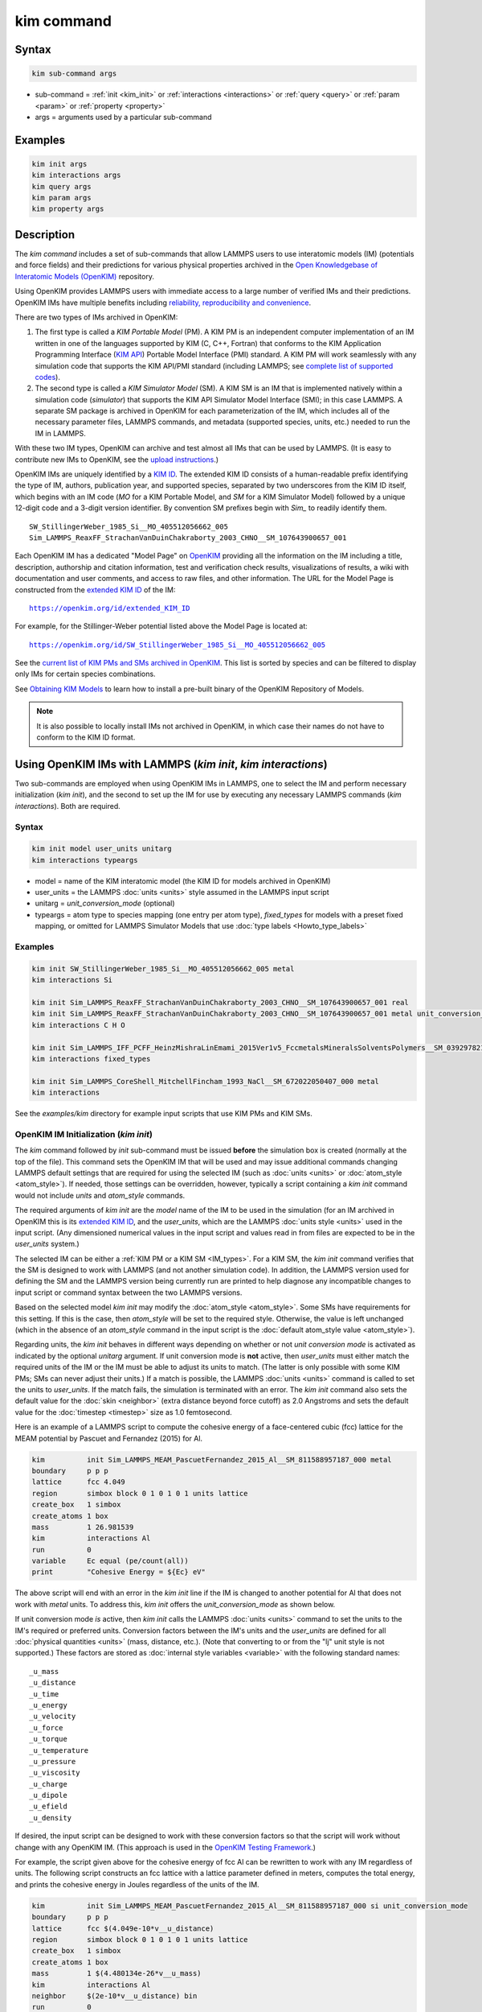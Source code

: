 .. index:: kim_commands

kim command
===========

Syntax
""""""

.. code-block:: LAMMPS

   kim sub-command args

* sub-command = :ref:`init <kim_init>` or :ref:`interactions <interactions>` or
  :ref:`query <query>` or :ref:`param <param>` or :ref:`property <property>`

* args = arguments used by a particular sub-command

Examples
""""""""

.. code-block:: LAMMPS

   kim init args
   kim interactions args
   kim query args
   kim param args
   kim property args

Description
"""""""""""

The *kim command* includes a set of sub-commands that allow LAMMPS
users to use interatomic models (IM) (potentials and force fields) and
their predictions for various physical properties archived in the
`Open Knowledgebase of Interatomic Models (OpenKIM)
<https://openkim.org>`_ repository.

Using OpenKIM provides LAMMPS users with immediate access to a large
number of verified IMs and their predictions. OpenKIM IMs have
multiple benefits including `reliability, reproducibility and
convenience <https://openkim.org/doc/overview/kim-features/>`_.

.. _IM_types:

There are two types of IMs archived in OpenKIM:

1. The first type is called a *KIM Portable Model* (PM).  A KIM PM is an
   independent computer implementation of an IM written in one of the languages
   supported by KIM (C, C++, Fortran) that conforms to the KIM Application
   Programming Interface (`KIM API <https://openkim.org/kim-api/>`_) Portable
   Model Interface (PMI) standard.  A KIM PM will work seamlessly with any
   simulation code that supports the KIM API/PMI standard (including LAMMPS; see
   `complete list of supported codes <https://openkim.org/projects-using-kim/>`_).
2. The second type is called a *KIM Simulator Model* (SM).  A KIM SM is an IM
   that is implemented natively within a simulation code (\ *simulator*\ ) that
   supports the KIM API Simulator Model Interface (SMI); in this case LAMMPS.  A
   separate SM package is archived in OpenKIM for each parameterization of the
   IM, which includes all of the necessary parameter files, LAMMPS commands, and
   metadata (supported species, units, etc.) needed to run the IM in LAMMPS.

With these two IM types, OpenKIM can archive and test almost all IMs that can be
used by LAMMPS. (It is easy to contribute new IMs to OpenKIM, see the
`upload instructions <https://openkim.org/doc/repository/adding-content/>`_.)

OpenKIM IMs are uniquely identified by a
`KIM ID <https://openkim.org/doc/schema/kim-ids/>`_.
The extended KIM ID consists of
a human-readable prefix identifying the type of IM, authors, publication year,
and supported species, separated by two underscores from the KIM ID itself,
which begins with an IM code
(\ *MO* for a KIM Portable Model, and *SM* for a KIM Simulator Model)
followed by a unique 12-digit code and a 3-digit version identifier.
By convention SM prefixes begin with *Sim_* to readily identify them.

.. parsed-literal::

   SW_StillingerWeber_1985_Si__MO_405512056662_005
   Sim_LAMMPS_ReaxFF_StrachanVanDuinChakraborty_2003_CHNO__SM_107643900657_001

Each OpenKIM IM has a dedicated "Model Page" on `OpenKIM <https://openkim.org>`_
providing all the information on the IM including a title, description,
authorship and citation information, test and verification check results,
visualizations of results, a wiki with documentation and user comments, and
access to raw files, and other information.
The URL for the Model Page is constructed from the
`extended KIM ID <https://openkim.org/doc/schema/kim-ids/>`_ of the IM:

.. parsed-literal::

   https://openkim.org/id/extended_KIM_ID

For example, for the Stillinger-Weber potential listed above the Model Page is
located at:

.. parsed-literal::

   `https://openkim.org/id/SW_StillingerWeber_1985_Si__MO_405512056662_005 <https://openkim.org/id/SW_StillingerWeber_1985_Si__MO_405512056662_005>`_

See the
`current list of KIM PMs and SMs archived in OpenKIM <https://openkim.org/browse/models/by-species>`_.
This list is sorted by species and can be filtered to display only IMs for
certain species combinations.

See `Obtaining KIM Models <https://openkim.org/doc/usage/obtaining-models>`_ to
learn how to install a pre-built binary of the OpenKIM Repository of Models.

.. note::
   It is also possible to locally install IMs not archived in OpenKIM,
   in which case their names do not have to conform to the KIM ID format.

Using OpenKIM IMs with LAMMPS (*kim init*, *kim interactions*)
""""""""""""""""""""""""""""""""""""""""""""""""""""""""""""""""""

Two sub-commands are employed when using OpenKIM IMs in LAMMPS, one to select
the IM and perform necessary initialization (\ *kim init*\ ), and the second to
set up the IM for use by executing any necessary LAMMPS commands
(\ *kim interactions*\ ).  Both are required.

Syntax
------

.. code-block:: LAMMPS

   kim init model user_units unitarg
   kim interactions typeargs

.. _typeargs_options:

* model = name of the KIM interatomic model (the KIM ID for models archived in
  OpenKIM)
* user_units = the LAMMPS :doc:`units <units>` style assumed in the LAMMPS
  input script
* unitarg = *unit_conversion_mode* (optional)
* typeargs = atom type to species mapping (one entry per atom type),
  *fixed_types* for models with a preset fixed mapping, or omitted for LAMMPS 
  Simulator Models that use :doc:`type labels <Howto_type_labels>`

Examples
--------

.. code-block:: LAMMPS

   kim init SW_StillingerWeber_1985_Si__MO_405512056662_005 metal
   kim interactions Si

   kim init Sim_LAMMPS_ReaxFF_StrachanVanDuinChakraborty_2003_CHNO__SM_107643900657_001 real
   kim init Sim_LAMMPS_ReaxFF_StrachanVanDuinChakraborty_2003_CHNO__SM_107643900657_001 metal unit_conversion_mode
   kim interactions C H O

   kim init Sim_LAMMPS_IFF_PCFF_HeinzMishraLinEmami_2015Ver1v5_FccmetalsMineralsSolventsPolymers__SM_039297821658_000 real
   kim interactions fixed_types

   kim init Sim_LAMMPS_CoreShell_MitchellFincham_1993_NaCl__SM_672022050407_000 metal
   kim interactions

See the *examples/kim* directory for example input scripts that use KIM PMs
and KIM SMs.

.. _kim_init:

OpenKIM IM Initialization (*kim init*)
--------------------------------------

The *kim* command followed by *init* sub-command must be issued **before**
the simulation box is created (normally at the top of the file).  This command
sets the OpenKIM IM that will be used and may issue additional commands changing
LAMMPS default settings that are required for using the selected IM (such as
:doc:`units <units>` or :doc:`atom_style <atom_style>`).  If needed, those
settings can be overridden, however, typically a script containing a *kim init*
command would not include *units* and *atom_style* commands.

The required arguments of *kim init* are the *model* name of the IM to be used
in the simulation (for an IM archived in OpenKIM this is its
`extended KIM ID <https://openkim.org/doc/schema/kim-ids/>`_, and the
*user_units*, which are the LAMMPS :doc:`units style <units>` used in the input
script. (Any dimensioned numerical values in the input script and values read in
from files are expected to be in the *user_units* system.)

The selected IM can be either a :ref:`KIM PM or a KIM SM <IM_types>`.  For a KIM
SM, the *kim init* command verifies that the SM is designed to work with LAMMPS
(and not another simulation code).  In addition, the LAMMPS version used for
defining the SM and the LAMMPS version being currently run are printed to help
diagnose any incompatible changes to input script or command syntax between the
two LAMMPS versions.

Based on the selected model *kim init* may modify the
:doc:`atom_style <atom_style>`.  Some SMs have requirements for this setting.
If this is the case, then *atom_style* will be set to the required style.
Otherwise, the value is left unchanged (which in the absence of an *atom_style*
command in the input script is the
:doc:`default atom_style value <atom_style>`).

Regarding units, the *kim init* behaves in different ways depending on whether
or not *unit conversion mode* is activated as indicated by the optional
*unitarg* argument.
If unit conversion mode is **not** active, then *user_units* must either match
the required units of the IM or the IM must be able to adjust its units to
match. (The latter is only possible with some KIM PMs; SMs can never adjust
their units.) If a match is possible, the LAMMPS :doc:`units <units>` command is
called to set the units to *user_units*\ .  If the match fails, the simulation
is terminated with an error.  The *kim init* command also sets the
default value for the :doc:`skin <neighbor>` (extra distance beyond force
cutoff) as 2.0 Angstroms and sets the default value for the
:doc:`timestep <timestep>` size as 1.0 femtosecond.

Here is an example of a LAMMPS script to compute the cohesive energy of a
face-centered cubic (fcc) lattice for the MEAM potential by Pascuet and
Fernandez (2015) for Al.


.. code-block:: LAMMPS

   kim          init Sim_LAMMPS_MEAM_PascuetFernandez_2015_Al__SM_811588957187_000 metal
   boundary     p p p
   lattice      fcc 4.049
   region       simbox block 0 1 0 1 0 1 units lattice
   create_box   1 simbox
   create_atoms 1 box
   mass         1 26.981539
   kim          interactions Al
   run          0
   variable     Ec equal (pe/count(all))
   print        "Cohesive Energy = ${Ec} eV"

The above script will end with an error in the *kim init* line if the IM is
changed to another potential for Al that does not work with *metal* units.  To
address this, *kim init* offers the *unit_conversion_mode* as shown below.

If unit conversion mode *is* active, then *kim init* calls the LAMMPS
:doc:`units <units>` command to set the units to the IM's required or preferred
units.  Conversion factors between the IM's units and the *user_units* are
defined for all :doc:`physical quantities <units>` (mass, distance, etc.).
(Note that converting to or from the "lj" unit style is not supported.)
These factors are stored as :doc:`internal style variables <variable>` with the
following standard names:

.. parsed-literal::

   _u_mass
   _u_distance
   _u_time
   _u_energy
   _u_velocity
   _u_force
   _u_torque
   _u_temperature
   _u_pressure
   _u_viscosity
   _u_charge
   _u_dipole
   _u_efield
   _u_density

If desired, the input script can be designed to work with these conversion
factors so that the script will work without change with any OpenKIM IM.
(This approach is used in the
`OpenKIM Testing Framework <https://openkim.org/doc/evaluation/kim-tests/>`_.)

For example, the script given above for the cohesive energy of fcc Al can be
rewritten to work with any IM regardless of units.  The following script
constructs an fcc lattice with a lattice parameter defined in meters, computes
the total energy, and prints the cohesive energy in Joules regardless of the
units of the IM.

.. code-block:: LAMMPS

   kim          init Sim_LAMMPS_MEAM_PascuetFernandez_2015_Al__SM_811588957187_000 si unit_conversion_mode
   boundary     p p p
   lattice      fcc $(4.049e-10*v__u_distance)
   region       simbox block 0 1 0 1 0 1 units lattice
   create_box   1 simbox
   create_atoms 1 box
   mass         1 $(4.480134e-26*v__u_mass)
   kim          interactions Al
   neighbor     $(2e-10*v__u_distance) bin
   run          0
   variable     Ec_in_J equal (pe/count(all))/v__u_energy
   print        "Cohesive Energy = ${Ec_in_J} J"

Note the multiplication by `v__u_distance` and `v__u_mass` to convert from SI
units (specified in the *kim init* command) to whatever units the IM uses (metal
in this case), and the division by `v__u_energy` to convert from the IM's energy
units to SI units (Joule).  This script will work correctly for any IM for Al
(KIM PM or SM) selected by the *kim init* command.

Care must be taken to apply unit conversion to dimensional variables read in
from a file.  For example, if a configuration of atoms is read in from a dump
file using the :doc:`read_dump <read_dump>` command, the following can be done
to convert the box and all atomic positions to the correct units:

.. code-block:: LAMMPS

   change_box all x scale ${_u_distance} &
                  y scale ${_u_distance} &
                  z scale ${_u_distance} &
                  xy final $(xy*v__u_distance) &
                  xz final $(xz*v__u_distance) &
                  yz final $(yz*v__u_distance) &
                  remap

.. note::

   Unit conversion will only work if the conversion factors are placed in all
   appropriate places in the input script.  It is up to the user to do this
   correctly.

.. _interactions:

OpenKIM IM Execution (*kim interactions*)
-----------------------------------------

The second and final step in using an OpenKIM IM is to execute the
*kim interactions* command.  This command must be preceded by a *kim init*
command and a command that defines the number of atom types *N* (such as
:doc:`create_box <create_box>`).
The *kim interactions* command has one optional argument *typeargs*\ .  This argument
contains either a list of *N* chemical species, which defines a mapping between
atom types in LAMMPS to the available species in the OpenKIM IM, or the keyword
*fixed_types* for models that have a preset fixed mapping (i.e.  the mapping
between LAMMPS atom types and chemical species is defined by the model and
cannot be changed).  In the latter case, the user must consult the model
documentation to see how many atom types there are and how they map to the
chemical species. 

For example, consider an OpenKIM IM that supports Si and C species.  If the
LAMMPS simulation has four atom types, where the first three are Si, and the
fourth is C, the following *kim interactions* command would be used:

.. code-block:: LAMMPS

   kim interactions Si Si Si C

Alternatively, for a model with a fixed mapping the command would be:

.. code-block:: LAMMPS

   kim interactions fixed_types

If the *typeargs* argument is omitted as below, the model is assumed to use
:doc:`type labels <Howto_type_labels>`. These are generally bonded force fields
archived in OpenKIM after July 2023. See 
:ref:`Using OpenKIM Bonded SMs with LAMMPS type labels <bonded>` for more information
regarding their usage.

.. code-block:: LAMMPS

   kim interactions

The *kim interactions* command performs all the necessary steps to set up the
OpenKIM IM selected in the *kim init* command.  The specific actions depend on
whether the IM is a KIM PM or a KIM SM.  For a KIM PM, a
:doc:`pair_style kim <pair_kim>` command is executed followed by the appropriate
*pair_coeff* command.  For example, for the Ercolessi and Adams (1994) KIM PM
for Al set by the following commands:

.. code-block:: LAMMPS

   kim init EAM_Dynamo_ErcolessiAdams_1994_Al__MO_123629422045_005 metal
   ...
   ...  box specification lines skipped
   ...
   kim interactions Al

the *kim interactions* command executes the following LAMMPS input commands:

.. code-block:: LAMMPS

   pair_style kim EAM_Dynamo_ErcolessiAdams_1994_Al__MO_123629422045_005
   pair_coeff * * Al

For a KIM SM, the generated input commands may be more complex and require that
LAMMPS is built with the required packages included for the type of potential
being used.  The set of commands to be executed is defined in the SM
specification file, which is part of the SM package.  For example, for the
Strachan et al.  (2003) ReaxFF SM set by the following commands:

.. code-block:: LAMMPS

   kim init Sim_LAMMPS_ReaxFF_StrachanVanDuinChakraborty_2003_CHNO__SM_107643900657_000 real
   ...
   ...  box specification lines skipped
   ...
   kim interactions C H N O

the *kim interactions* command executes the following LAMMPS input commands:

.. code-block:: LAMMPS

   pair_style reaxff lmp_control safezone 2.0 mincap 100
   pair_coeff * * ffield.reax.rdx C H N O
   fix reaxqeq all qeq/reaxff 1 0.0 10.0 1.0e-6 param.qeq

.. note::

    The files *lmp_control*, *ffield.reax.rdx* and *param.qeq* are specific to
    the Strachan et al.  (2003) ReaxFF parameterization and are archived as part
    of the SM package in OpenKIM.

.. note::

    Parameters like cutoff radii and charge tolerances, which have an effect on
    IM predictions, are also included in the SM definition ensuring
    reproducibility.

.. note::

   When using *kim init* and *kim interactions* to select and set up an OpenKIM
   IM, other LAMMPS commands for the same functions (such as pair_style,
   pair_coeff, bond_style, bond_coeff, fixes related to charge equilibration,
   etc.) should normally not appear in the input script.

.. note::

   *kim interactions* must be called each time after the
   :doc:`change_box <change_box>` command to provide the correct settings (it
   should be called with the same :ref:`typeargs <typeargs_options>` as the
   first call.)  The reason is that changing a periodic boundary to a
   non-periodic one, or in general, using the *change_box* command after the
   interactions are set via *kim interactions* or *pair_coeff* commands might
   affect some of the settings.  For example, SM models containing Coulombic
   terms in the interactions require different settings if a periodic boundary
   changes to a non-periodic one.  In other cases, the second call to
   *kim interactions* does not affect any other settings.

.. _bonded:

Using OpenKIM Bonded SMs with LAMMPS type labels
""""""""""""""""""""""""""""""""""""""""""""""""

As of July 2023, bonded LAMMPS SMs archived in OpenKIM use the LAMMPS 
:doc:`type labels <Howto_type_labels>` feature. A simple example is found in
*examples/kim/in.kim-bonded.coreshell*, which replicates the core-shell model
example in *examples/coreshell/in.coreshell* using the model 
`Sim_LAMMPS_CoreShell_MitchellFincham_1993_NaCl__SM_672022050407_000 <https://openkim.org/id/Sim_LAMMPS_CoreShell_MitchellFincham_1993_NaCl__SM_672022050407_000>`_

As seen on that webpage, KIM SMs that use type labels have a metadata field 
`Atom Type Labels`, which informs the user what labels are allowed to be present in the
simulation box. These models may also support bonds, angles, dihedrals,
or impropers, which must labeled corresponding to the supported atom type labels connected by
'-'. For example, a the bond type connecting an atom labeled *ClC* and an atom labeled
*ClS* must be labeled *ClC-ClS*.

Bonded LAMMPS SMs archived in OpenKIM encapsulate the LAMMPS commands to set up supported bonded
and non-bonded interactions and assign them to type labels. Particle masses are also encapsulated in the SM. 
Therefore, the user only needs to provide the atom positions and bonding topology, and assign 
correct atom and bond type labels. For example, the core/shell example uses the following data file,
which does not contain pair or bond coefficients, or particle masses 
(compare to :doc:`Adiabatic core/shell model <Howto_coreshell>` and *examples/coreshell/data.coreshell*):

.. parsed-literal::

   432   atoms
   216   bonds
   0     angles
   0     dihedrals

   4     atom types
   2     bond types
   0     angle types
   0     dihedral types

   0.0 24.09597 xlo xhi
   0.0 24.09597 ylo yhi
   0.0 24.09597 zlo zhi

   Atom Type Labels

   1 NaC # Na core
   2 ClC # Cl core
   3 NaS # Na shell
   4 ClS # Cl shell

   Bond Type Labels

   1 NaC-NaS
   2 ClC-ClS

   Atoms 

   1    1    2      0.0    0.0000000000   0.0000000000   0.0000000000
   2    1    4      0.0    0.0000000000   0.0000000000   0.0000000000
   3    2    2      0.0    0.0000000000   4.0159950000   4.0159950000
   4    2    4      0.0    0.0000000000   4.0159950000   4.0159950000
   (...)

   Bonds

   1     2     1     2   
   2     2     3     4   
   (...)

In the case of this SM, charges are also provided. Although the user is required to specify charges in the data file for
*atom_style full*, they are dummy charges (here set to 0) that will be overwritten.
If any *_style*, *_coeff*, masses or charges are set before *kim interactions* is called, they will be overwritten.
Similar to other KIM models, because the setup of interactions is encapsulated in the *kim init* and *kim interactions* commands,
input scripts are simplified. For the core-shell model, the set-up section of the script looks like this
(compare to :doc:`Adiabatic core/shell model <Howto_coreshell>` and *examples/coreshell/in.coreshell*):

.. code-block:: LAMMPS

   # ------------------------ INITIALIZATION ----------------------------

   dimension	3
   boundary	p p p

   # ----------------------- ATOM DEFINITION ----------------------------

   kim init Sim_LAMMPS_CoreShell_MitchellFincham_1993_NaCl__SM_672022050407_000 metal

   # ------------------------ READ DATA ---------------------------------

   read_data data.kim-bonded.coreshell

   # It is up to the user to define these groups and all the commands that use them
   group cores type 1 2
   group shells type 3 4

   kim interactions

Note that, as the comment points out, it is up to the user to assign the atoms to core and shell
groups and issue the required commands that use those groups in the simulation. This demonstrates
that, because of the diverse nature of bonded force fields and their application, 
**it is imperative that the user read the description and disclaimer of the model on OpenKIM.org**
to understand which interactions, parameters and fixes are included in the model, and which
must be specified by the user. For example, other bonded SMs may not include charges and require
the user to specify them in the data file.

.. _query:

Using OpenKIM Web Queries in LAMMPS (*kim query*)
"""""""""""""""""""""""""""""""""""""""""""""""""

The *kim query* command performs a web query to retrieve the predictions of an
IM set by *kim init* for material properties archived in
`OpenKIM <https://openkim.org>`_.

Syntax
------

.. code-block:: LAMMPS

   kim query variable formatarg query_function queryargs

* variable(s) = single name or list of names of (string style) LAMMPS
  variable(s) where a query result or parameter get result is stored.  Variables
  that do not exist will be created by the command
* formatarg = *list, split, or index* (optional):

  .. parsed-literal::

     *list* = returns a single string with a list of space separated values
            (e.g. "1.0 2.0 3.0"), which is placed in a LAMMPS variable as
            defined by the *variable* argument. [default]
     *split* = returns the values separately in new variables with names based
            on the prefix specified in *variable* and a number appended to
            indicate which element in the list of values is in the variable
     *index* = returns a variable style index that can be incremented via the
            next command.  This enables the construction of simple loops

* query_function = name of the OpenKIM web API query function to be used
* queryargs = a series of *keyword=value* pairs that represent the web query;
  supported keywords depend on the query function

Examples
--------

.. code-block:: LAMMPS

   kim query a0 get_lattice_constant_cubic crystal=[fcc] species=[Al] units=[angstrom]
   kim query model index get_available_models species=[Al] potential_type=[eam]

The result of the query is stored in one or more
:doc:`string style variables <variable>` as determined by the optional
*formatarg* argument.  For the "list"
setting of *formatarg* (or if *formatarg* is not specified), the result is
returned as a space-separated list of values in *variable*\ .  The *formatarg*
keyword "split" separates the result values into individual variables of the
form *prefix_I*, where *prefix* is set to the *kim query* *variable* argument
and *I* ranges from 1 to the number of returned values.  The number and order of
the returned values is determined by the type of query performed.  The
*formatarg* keyword "index" returns a :doc:`variable style index <variable>`
that can be incremented via the :doc:`next <next>` command.  This enables the
construction of simple loops over the returned values by the type of query
performed.

.. note::

   *kim query* only supports queries that return a single result or an array of
   values.  More complex queries that return a JSON structure are not currently
   supported.  An attempt to use *kim query* in such cases will generate an
   error.

The second required argument *query_function* is the name of the query function
to be called (e.g.  *get_lattice_constant_cubic*\ ).  All following
:doc:`arguments <Commands_parse>` are parameters handed over to the web query in
the format *keyword=value*, where *value* is always an array of one or more
comma-separated items in brackets.  The list of supported keywords and the type
and format of their values depend on the query function used.  The current list
of query functions is available on the OpenKIM webpage at
`https://openkim.org/doc/usage/kim-query <https://openkim.org/doc/usage/kim-query>`_.

.. note::

   All query functions, except *get_available_models*, require the
   *model* keyword, which identifies the IM whose predictions are being queried.
   *kim query* automatically generates the *model* keyword based on the IM set
   in by *kim init*, and it can be overwritten if specified as an argument to
   the *kim query*\ .  Where *kim init* is not specified, the *model* keyword
   must be provided as an argument to the *kim query*\ .

.. note::

   Each *query_function* is associated with a default method (implemented as a
   `KIM Test <https://openkim.org/doc/evaluation/kim-tests/>`_) used to compute
   this property.  In cases where there are multiple methods in OpenKIM for
   computing a property, a *method* keyword can be provided to select the method
   of choice.  See the
   `query documentation <https://openkim.org/doc/usage/kim-query>`_ to see which
   methods are available for a given *query_function*\ .

*kim query* Usage Examples and Further Clarifications
-----------------------------------------------------

The data obtained by *kim query* commands can be used as part of the setup or
analysis phases of LAMMPS simulations.  Some examples are given below.

**Define an equilibrium fcc crystal**

.. code-block:: LAMMPS

   kim      init EAM_Dynamo_ErcolessiAdams_1994_Al__MO_123629422045_005 metal
   boundary p p p
   kim      query a0 get_lattice_constant_cubic crystal=[fcc] species=[Al] units=[angstrom]
   lattice  fcc ${a0}
   ...

.. code-block:: LAMMPS

   units   metal
   kim     query a0 get_lattice_constant_cubic crystal=[fcc] species=[Al] units=[angstrom] model=[EAM_Dynamo_ErcolessiAdams_1994_Al__MO_123629422045_005]
   lattice fcc ${a0}
   ...

The *kim query* command retrieves from `OpenKIM <https://openkim.org>`_ the
equilibrium lattice constant predicted by the Ercolessi and Adams (1994)
potential for the fcc structure and places it in variable *a0*\ .  This variable
is then used on the next line to set up the crystal.  By using *kim query*, the
user is saved the trouble and possible error of tracking this value down, or of
having to perform an energy minimization to find the equilibrium lattice
constant.

.. note::

    In *unit_conversion_mode* the results obtained from a *kim query* would need
    to be converted to the appropriate units system.  For example, in the above
    script, the lattice command would need to be changed to:
    "lattice fcc $(v_a0*v__u_distance)".

**Define an equilibrium hcp crystal**

.. code-block:: LAMMPS

   kim      init EAM_Dynamo_MendelevAckland_2007v3_Zr__MO_004835508849_000 metal
   boundary p p p
   kim      query latconst split get_lattice_constant_hexagonal crystal=[hcp] species=[Zr] units=[angstrom]
   lattice  custom ${latconst_1} a1 0.5 -0.866025 0 a2 0.5 0.866025 0 a3 0 0 $(latconst_2/latconst_1) &
            basis 0.333333 0.666666 0.25 basis 0.666666 0.333333 0.75
   ...

In this case the *kim query* returns two arguments (since the hexagonal close
packed (hcp) structure has two independent lattice constants).  The *formatarg*
keyword "split" places the two values into the variables *latconst_1* and
*latconst_2*\ .  (These variables are created if they do not already exist.)

**Define a crystal at finite temperature accounting for thermal expansion**

.. code-block:: LAMMPS

   kim      init EAM_Dynamo_ErcolessiAdams_1994_Al__MO_123629422045_005 metal
   boundary p p p
   kim      query a0 get_lattice_constant_cubic crystal=[fcc] species=[Al] units=[angstrom]
   kim      query alpha get_linear_thermal_expansion_coefficient_cubic crystal=[fcc] species=[Al] units=[1/K] temperature=[293.15] temperature_units=[K]
   variable DeltaT equal 300
   lattice  fcc $(v_a0*v_alpha*v_DeltaT)
   ...

As in the previous example, the equilibrium lattice constant is obtained for the
Ercolessi and Adams (1994) potential.  However, in this case the crystal is
scaled to the appropriate lattice constant at room temperature (293.15 K) by
using the linear thermal expansion constant predicted by the potential.

.. note::

   When passing numerical values as arguments (as in the case of the temperature
   in the above example) it is also possible to pass a tolerance indicating how
   close to the value is considered a match.  If no tolerance is passed a default
   value is used.  If multiple results are returned (indicating that the
   tolerance is too large), *kim query* will return an error.  See the
   `query documentation <https://openkim.org/doc/usage/kim-query>`_ to see which
   numerical arguments and tolerances are available for a given
   *query_function*\ .

**Compute defect formation energy**

.. code-block:: LAMMPS

   kim      init EAM_Dynamo_ErcolessiAdams_1994_Al__MO_123629422045_005 metal
   ...
   ... Build fcc crystal containing some defect and compute the total energy
   ... which is stored in the variable *Etot*
   ...
   kim      query Ec get_cohesive_energy_cubic crystal=[fcc] species=[Al] units=[eV]
   variable Eform equal ${Etot} - count(all)*${Ec}
   ...

The defect formation energy *Eform* is computed by subtracting the ideal fcc
cohesive energy of the atoms in the system from *Etot*\ .  The ideal fcc
cohesive energy of the atoms is obtained from
`OpenKIM <https://openkim.org>`_ for the Ercolessi and Adams (1994) potential.

**Retrieve equilibrium fcc crystal of all EAM potentials that support a specific species**

.. code-block:: LAMMPS

   kim   query model index get_available_models species=[Al] potential_type=[eam]
   label model_loop
   kim   query latconst get_lattice_constant_cubic crystal=[fcc] species=[Al] units=[angstrom] model=[${model}]
   print "FCC lattice constant (${model} potential) = ${latconst}"
   ...
   ...   do something with current value of latconst
   ...
   next  model
   jump  SELF model_loop

In this example, the *index* mode of *formatarg* is used.  The first *kim query*
returns the list of all available EAM potentials that support the *Al* species
and archived in `OpenKIM <https://openkim.org>`_.  The result of the query
operation is stored in the LAMMPS variable *model* as an index *variable*\ .
This variable is used later to access the values one at a time within a loop as
shown in the example.  The second *kim query* command retrieves from
`OpenKIM <https://openkim.org>`_ the equilibrium lattice constant predicted by
each potential for the fcc structure and places it in variable *latconst*\ .

.. note::

   *kim query* commands return results archived in
   `OpenKIM <https://openkim.org>`_.  These results are obtained using programs
   for computing material properties (KIM Tests and KIM Test Drivers) that were
   contributed to OpenKIM.  In order to give credit to Test developers, the
   number of times results from these programs are queried is tracked.  No other
   information about the nature of the query or its source is recorded.


.. _param:

Accessing KIM Model Parameters from LAMMPS (*kim param*)
""""""""""""""""""""""""""""""""""""""""""""""""""""""""

All IMs are functional forms containing a set of parameters.  These parameters'
values are typically selected to best reproduce a training set of quantum
mechanical calculations or available experimental data.  For example, a
Lennard-Jones potential intended to model argon might have the values of its two
parameters, epsilon, and sigma, fit to the dimer dissociation energy or
thermodynamic properties at a critical point of the phase diagram.

Normally a user employing an IM should not modify its parameters since, as noted
above, these are selected to reproduce material properties.  However, there are
cases where accessing and modifying IM parameters is desired, such as for
assessing uncertainty, fitting an IM, or working with an ensemble of IMs.  As
explained :ref:`above <IM_types>`, IMs archived in OpenKIM are either Portable
Models (PMs) or Simulator Models (SMs).  KIM PMs are complete independent
implementations of an IM, whereas KIM SMs are wrappers to an IM implemented
within LAMMPS.  Two different mechanisms are provided for accessing IM
parameters in these two cases:

* For a KIM PM, the *kim param* command can be used to *get* and *set* the
  values of the PM's parameters as explained below.
* For a KIM SM, the user should consult the documentation page for the specific
  IM and follow instructions there for how to modify its parameters (if
  possible).

The *kim param get* and *kim param set* commands provide an interface to access
and change the parameters of a KIM PM that "publishes" its parameters and makes
them publicly available (see the
`KIM API documentation <https://kim-api.readthedocs.io/en/devel/features.html>`_
for details).

.. note::

   The *kim param set/get* command must be preceded by a *kim interactions*
   command (or alternatively by a *pair_style kim* and *pair_coeff* commands).
   The *kim param set* command may be used wherever a *pair_coeff* command may
   occur.

Syntax
------

.. code-block:: LAMMPS

   kim param get param_name index_range variable formatarg
   kim param set param_name index_range values

.. _formatarg_options:

* param_name = name of a KIM portable model parameter (which is published by the
  PM and available for access). The specific string used to identify a parameter
  is defined by the PM.  For example, for the
  `Stillinger-Weber (SW) potential in OpenKIM <https://openkim.org/id/SW_StillingerWeber_1985_Si__MO_405512056662_005>`_,
  the parameter names are *A, B, p, q, sigma, gamma, cutoff, lambda, costheta0*
* index_range = KIM portable model parameter index range (an integer for a
  single element, or pair of integers separated by a colon for a range of
  elements)
* variable(s) = single name or list of names of (string style) LAMMPS
  variable(s) where a query result or parameter get result is stored.  Variables
  that do not exist will be created by the command
* formatarg = *list, split, or explicit* (optional):
  .. parsed-literal::

     *list* = returns a single string with a list of space separated values
            (e.g. "1.0 2.0 3.0"), which is placed in a LAMMPS variable as
            defined by the *variable* argument.
     *split* = returns the values separately in new variables with names based
            on the prefix specified in *variable* and a number appended to
            indicate which element in the list of values is in the variable
     *explicit* = returns the values separately in one more more variable names
            provided as arguments that precede *formatarg*\ . [default]
* values = new value(s) to replace the current value(s) of a KIM portable model
  parameter

.. note::

   The list of all the parameters that a PM exposes for access/mutation are
   automatically written to the lammps log file when *kim init* is called.

Each published parameter of a KIM PM takes the form of an array of numerical
values.  The array can contain one element for a single-valued parameter, or a
set of values.  For example, the
`multispecies SW potential for the Zn-Cd-Hg-S-Se-Te system <https://openkim.org/id/SW_ZhouWardMartin_2013_CdTeZnSeHgS__MO_503261197030_002>`_
has the same parameter names as the
`single-species SW potential <https://openkim.org/id/SW_StillingerWeber_1985_Si__MO_405512056662_005>`_,
but each parameter array contains 21 entries that correspond to the parameter
values used for each pairwise combination of the model's six supported species
(this model does not have parameters specific to individual ternary combinations
of its supported species).

The *index_range* argument may either be an integer referring to a specific
element within the array associated with the parameter specified by
*param_name*, or a pair of integers separated by a colon that refer to a slice
of this array.  In both cases, one-based indexing is used to refer to the
entries of the array.

The result of a *get* operation for a specific *index_range* is stored in
one or more :doc:`LAMMPS string style variables <variable>` as determined by the
optional *formatarg* argument :ref:`documented above. <formatarg_options>` If
not specified, the default for *formatarg* is "explicit" for the *kim param*
command.

For the case where the result is an array with multiple values (i.e.
*index_range* contains a range), the optional "split" or "explicit" *formatarg*
keywords can be used to separate the results into multiple variables; see the
examples below.  Multiple parameters can be retrieved with a single call to
*kim param get* by repeating the argument list following *get*\ .

For a *set* operation, the *values* argument contains the new value(s) for the
element(s) of the parameter specified by *index_range*\ .  For the case where
multiple values are being set, *values* contains a set of values separated by
spaces.  Multiple parameters can be set with a single call to *kim param set* by
repeating the argument list following *set*\ .

*kim param* Usage Examples and Further Clarifications
-----------------------------------------------------

Examples of getting and setting KIM PM parameters with further clarifications
are provided below.

**Getting a scalar parameter**

.. code-block:: LAMMPS

   kim init SW_StillingerWeber_1985_Si__MO_405512056662_005 metal
   ...
   kim interactions Si
   kim param get A 1 VARA

or

.. code-block:: LAMMPS

   ...
   pair_style kim SW_StillingerWeber_1985_Si__MO_405512056662_005
   pair_coeff * * Si
   kim param get A 1 VARA

In these cases, the value of the SW *A* parameter is retrieved and placed in the
LAMMPS variable *VARA*\ .  The variable *VARA* can be used in the remainder of
the input script in the same manner as any other LAMMPS variable.

**Getting multiple scalar parameters with a single call**

.. code-block:: LAMMPS

   ...
   kim interactions Si
   kim param get A 1 VARA B 1 VARB

In this example, it is shown how to retrieve the *A* and *B* parameters of the
SW potential and store them in the LAMMPS variables *VARA* and *VARB*\ .

**Getting a range of values from a parameter**

There are several options when getting a range of values from a parameter
determined by the *formatarg* argument.

.. code-block:: LAMMPS

   kim init SW_ZhouWardMartin_2013_CdTeZnSeHgS__MO_503261197030_002 metal
   ...
   kim interactions Te Zn Se
   kim param get lambda 7:9 LAM_TeTe LAM_TeZn LAM_TeSe

In this case, *formatarg* is not specified and therefore the default
"explicit" mode is used. (The behavior would be the same if the word
*explicit* were added after *LAM_TeSe*\ .) Elements 7, 8 and 9 of parameter
lambda retrieved by the *get* operation are placed in the LAMMPS variables
*LAM_TeTe*, *LAM_TeZn* and *LAM_TeSe*, respectively.

.. note::

   In the above example, elements 7-9 of the lambda parameter correspond to
   Te-Te, Te-Zm and Te-Se interactions.  This can be determined by visiting the
   `model page for the specified potential <https://openkim.org/id/SW_ZhouWardMartin_2013_CdTeZnSeHgS__MO_503261197030_002>`_
   and looking at its parameter file linked to at the bottom of the page (file
   with .param ending) and consulting the README documentation provided with the
   driver for the PM being used.  A link to the driver is provided at the top of
   the model page.

.. code-block:: LAMMPS

   ...
   kim      interactions Te Zn Se
   kim      param get lambda 15:17 LAMS list
   variable LAM_VALUE index ${LAMS}
   label    loop_on_lambda
   ...
   ...      do something with the current value of lambda
   ...
   next     LAM_VALUE
   jump     SELF loop_on_lambda

In this case, the "list" mode of *formatarg* is used.  The result of the *get*
operation is stored in the LAMMPS variable *LAMS* as a string containing the
three retrieved values separated by spaces, e.g "1.0 2.0 3.0".  This can be used
in LAMMPS with an *index* variable to access the values one at a time within a
loop as shown in the example.  At each iteration of the loop *LAM_VALUE*
contains the current value of lambda.

.. code-block:: LAMMPS

   ...
   kim interactions Te Zn Se
   kim param get lambda 15:17 LAM split

In this case, the "split" mode of *formatarg* is used.  The three values
retrieved by the *get* operation are stored in the three LAMMPS variables
*LAM_15*, *LAM_16* and *LAM_17*\ .  The provided name "LAM" is used as prefix
and the location in the lambda array is appended to create the variable names.

**Setting a scalar parameter**

.. code-block:: LAMMPS

   kim init SW_StillingerWeber_1985_Si__MO_405512056662_005 metal
   ...
   kim interactions Si
   kim param set gamma 1 2.6

Here, the SW potential's gamma parameter is set to 2.6.  Note that the *get*
and *set* commands work together, so that a *get* following a *set* operation
will return the new value that was set.  For example,

.. code-block:: LAMMPS

   ...
   kim interactions Si
   kim param get gamma 1 ORIG_GAMMA
   kim param set gamma 1 2.6
   kim param get gamma 1 NEW_GAMMA
   ...
   print "original gamma = ${ORIG_GAMMA}, new gamma = ${NEW_GAMMA}"

Here, *ORIG_GAMMA* will contain the original gamma value for the SW potential,
while *NEW_GAMMA* will contain the value 2.6.

**Setting multiple scalar parameters with a single call**

.. code-block:: LAMMPS

   kim      init SW_ZhouWardMartin_2013_CdTeZnSeHgS__MO_503261197030_002 metal
   ...
   kim      interactions Cd Te
   variable VARG equal 2.6
   variable VARS equal 2.0951
   kim      param set gamma 1 ${VARG} sigma 3 ${VARS}

In this case, the first element of the *gamma* parameter and third element of
the *sigma* parameter are set to 2.6 and 2.0951, respectively.  This example
also shows how LAMMPS variables can be used when setting parameters.

**Setting a range of values of a parameter**

.. code-block:: LAMMPS

   kim init SW_ZhouWardMartin_2013_CdTeZnSeHgS__MO_503261197030_002 metal
   ...
   kim interactions Cd Te Zn Se Hg S
   kim param set sigma 2:6 2.35214 2.23869 2.04516 2.43269 1.80415

In this case, elements 2 through 6 of the parameter *sigma* are set to the
values 2.35214, 2.23869, 2.04516, 2.43269 and 1.80415 in order.

.. _property:

Writing material properties in standard KIM Property Instance format (*kim property*)
"""""""""""""""""""""""""""""""""""""""""""""""""""""""""""""""""""""""""""""""""""""

The OpenKIM system includes a
collection of Tests (material property calculation codes), Models (interatomic
potentials), Predictions, and Reference Data (DFT or experiments).
Specifically, a KIM Test is a computation that when coupled with a KIM Model
generates the prediction of that model for a specific material property
rigorously defined by a KIM Property Definition (see the
`KIM Properties Framework <https://openkim.org/doc/schema/properties-framework/>`__
for further details).  A prediction of a material property for a given model is
a specific numerical realization of a property definition, referred to as a
"Property Instance." The objective of the *kim property* command is to make it
easy to output material properties in a standardized, machine readable, format
that can be easily ingested by other programs.  Additionally, it aims to make it
as easy as possible to convert a LAMMPS script that computes a material property
into a KIM Test that can then be uploaded to
`openkim.org <https://openkim.org>`_

A developer interested in creating a KIM Test using a LAMMPS script should first
determine whether a property definition that applies to their calculation
already exists in OpenKIM by searching the `properties page
<https://openkim.org/properties>`_.  If none exists, it is possible to use a
locally defined property definition contained in a file until it can be
uploaded to the official repository (see below).  Once one or more applicable
property definitions have been identified, the *kim property create*,
*kim property modify*, *kim property remove*, and *kim property destroy*,
commands provide an interface to create, set, modify, remove, and destroy
instances of them within a LAMMPS script.

Syntax
------

.. code-block:: LAMMPS

   kim property create  instance_id property_id
   kim property modify  instance_id key key_name key_name_key key_name_value
   kim property remove  instance_id key key_name
   kim property destroy instance_id
   kim property dump    file

* instance_id = a positive integer identifying the KIM property instance;
  (note that the results file can contain multiple property instances)
* property_id = identifier of a
  `KIM Property Definition <https://openkim.org/properties>`_, which can be (1)
  a property short name, (2) the full unique ID of the property (including the
  contributor and date), (3) a file name corresponding to a local property
  definition file
* key_name = one of the keys belonging to the specified KIM property definition
* key_name_key = a key belonging to a key-value pair (standardized in the
  `KIM Properties Framework <https://openkim.org/doc/schema/properties-framework>`__)
* key_name_value = value to be associated with a key_name_key in a key-value
  pair
* file = name of a file to write the currently defined set of KIM property
  instances to

Examples of each of the three *property_id* cases are shown below,

.. code-block:: LAMMPS

   kim property create 1 atomic-mass
   kim property create 2 cohesive-energy-relation-cubic-crystal

.. code-block:: LAMMPS

   kim property create 1 tag:brunnels@noreply.openkim.org,2016-05-11:property/atomic-mass
   kim property create 2 tag:staff@noreply.openkim.org,2014-04-15:property/cohesive-energy-relation-cubic-crystal

.. code-block:: LAMMPS

   kim property create 1 new-property.edn
   kim property create 2 /home/mary/marys-kim-properties/dissociation-energy.edn

In the last example, "new-property.edn" and
"/home/mary/marys-kim-properties/dissociation-energy.edn" are the names of files
that contain user-defined (local) property definitions.

A KIM property instance takes the form of a "map", i.e. a set of key-value
pairs akin to Perl's hash, Python's dictionary, or Java's Hashtable.  It
consists of a set of property key names, each of which is referred to here by
the *key_name* argument, that are defined as part of the relevant KIM Property
Definition and include only lowercase alphanumeric characters and dashes.  The
value paired with each property key is itself a map whose possible keys are
defined as part of the `KIM Properties Framework
<https://openkim.org/doc/schema/properties-framework>`__; these keys are
referred to by the *key_name_key* argument and their associated values by the
*key_name_value* argument.  These values may either be scalars or arrays,
as stipulated in the property definition.

.. note::

    Each map assigned to a *key_name* must contain the *key_name_key*
    "source-value" and an associated *key_name_value* of the appropriate
    type (as defined in the relevant KIM Property Definition).  For keys that
    are defined as having physical units, the "source-unit" *key_name_key* must
    also be given a string value recognized by
    `GNU units <https://www.gnu.org/software/units/>`_.

Once a *kim property create* command has been given to instantiate a property
instance, maps associated with the property's keys can be edited using the
*kim property modify* command.  In using this command, the special keyword
"key" should be given, followed by the property key name and the key-value pair
in the map associated with the key that is to be set.  For example, the
`atomic-mass <https://openkim.org/properties/show/2016-05-11/brunnels@noreply.openkim.org/atomic-mass>`_
property definition consists of two property keys named "mass" and "species."
An instance of this property could be created like so:

.. code-block:: LAMMPS

   kim property create 1 atomic-mass
   kim property modify 1 key species source-value Al
   kim property modify 1 key mass    source-value 26.98154
   kim property modify 1 key mass    source-unit amu

or, equivalently,

.. code-block:: LAMMPS

   kim property create 1 atomic-mass
   kim property modify 1 key species source-value Al       &
                         key mass    source-value 26.98154 &
                                     source-unit  amu

*kim property* Usage Examples and Further Clarifications
--------------------------------------------------------

**Create**

.. code-block:: LAMMPS

   kim property create instance_id property_id

The *kim property create* command takes as input a property instance ID and the
property definition name, and creates an initial empty property instance data
structure.  For example,

.. code-block:: LAMMPS

   kim property create 1 atomic-mass
   kim property create 2 cohesive-energy-relation-cubic-crystal

creates an empty property instance of the "atomic-mass" property definition
with instance ID 1 and an empty instance of the
"cohesive-energy-relation-cubic-crystal" property with ID 2.  A list of
published property definitions in OpenKIM can be found on the `properties page
<https://openkim.org/properties>`_.

One can also provide the name of a file in the current working directory or the
path of a file containing a valid property definition.  For example,

.. code-block:: LAMMPS

   kim property create 1 new-property.edn

where "new-property.edn" refers to a file name containing a new property
definition that does not exist in OpenKIM.

If the *property_id* given cannot be found in OpenKIM and no file of this name
containing a valid property definition can be found, this command will produce
an error with an appropriate message.  Calling *kim property create* with the
same instance ID multiple times will also produce an error.

**Modify**

.. code-block:: LAMMPS

   kim property modify instance_id key key_name key_name_key key_name_value

The *kim property modify* command incrementally builds the property instance
by receiving property definition keys along with associated arguments.  Each
*key_name* is associated with a map containing one or more key-value pairs (in
the form of *key_name_key*-*key_name_value* pairs).  For example,

.. code-block:: LAMMPS

   kim property modify 1 key species source-value Al
   kim property modify 1 key mass    source-value 26.98154
   kim property modify 1 key mass    source-unit  amu

where the special keyword "key" is followed by a *key_name* ("species" or
"mass" in the above) and one or more key-value pairs.  These key-value pairs
may continue until either another "key" keyword is given or the end of the
command line is reached.  Thus, the above could equivalently be written as

.. code-block:: LAMMPS

   kim property modify 1 key species source-value Al       &
                         key mass    source-value 26.98154 &
                         key mass    source-unit  amu

As an example of modifying multiple key-value pairs belonging to the map of a
single property key, the following command modifies the map of the
"cohesive-potential-energy" property key to contain the key "source-unit" which
is assigned a value of "eV" and the key "digits" which is assigned a value of
5,

.. code-block:: LAMMPS

   kim property modify 2 key cohesive-potential-energy source-unit eV digits 5

.. note::

    The relevant data types of the values in the map are handled automatically
    based on the specification of the key in the KIM Property Definition.  In
    the example above, this means that the value "eV" will automatically be
    interpreted as a string while the value 5 will be interpreted as an integer.

The values contained in maps can either be scalars, as in all of the examples
above, or arrays depending on which is stipulated in the corresponding Property
Definition.  For one-dimensional arrays, a single one-based index must be
supplied that indicates which element of the array is to be modified.  For
multidimensional arrays, multiple indices must be given depending on the
dimensionality of the array.

.. note::

   All array indexing used by *kim property modify* is one-based, i.e. the
   indices are enumerated 1, 2, 3, ...

.. note::

   The dimensionality of arrays are defined in the the corresponding Property
   Definition.  The extent of each dimension of an array can either be a
   specific finite number or indefinite and determined at run time.  If
   an array has a fixed extent, attempting to modify an out-of-range index will
   fail with an error message.

For example, the "species" property key of the
`cohesive-energy-relation-cubic-crystal
<https://openkim.org/properties/show/2014-04-15/staff@noreply.openkim.org/cohesive-energy-relation-cubic-crystal>`_
property is a one-dimensional array that can contain any number of entries
based on the number of atoms in the unit cell of a given cubic crystal.  To
assign an array containing the string "Al" four times to the "source-value" key
of the "species" property key, we can do so by issuing:

.. code-block:: LAMMPS

   kim property modify 2 key species source-value 1 Al
   kim property modify 2 key species source-value 2 Al
   kim property modify 2 key species source-value 3 Al
   kim property modify 2 key species source-value 4 Al

.. note::

    No declaration of the number of elements in this array was given;
    *kim property modify* will automatically handle memory management to allow
    an arbitrary number of elements to be added to the array.

.. note::

   In the event that *kim property modify* is used to set the value of an
   array index without having set the values of all lesser indices, they will
   be assigned default values based on the data type associated with the key in
   the map:

   .. table_from_list::
      :columns: 2

      * Data type
      * Default value
      * int
      * 0
      * float
      * 0.0
      * string
      * \"\"
      * file
      * \"\"

   For example, doing the following:

   .. code-block:: LAMMPS

      kim property create 2 cohesive-energy-relation-cubic-crystal
      kim property modify 2 key species source-value 4 Al

   will result in the "source-value" key in the map for the property key
   "species" being assigned the array ["", "", "", "Al"].

For convenience, the index argument provided may refer to an inclusive range of
indices by specifying two integers separated by a colon (the first integer must
be less than or equal to the second integer, and no whitespace should be
included).  Thus, the snippet above could equivalently be written:

.. code-block:: LAMMPS

   kim property modify 2 key species source-value 1:4 Al Al Al Al

Calling this command with a non-positive index, e.g.
``kim property modify 2 key species source-value 0 Al``, or an incorrect
number of input arguments, e.g.
``kim property modify 2 key species source-value 1:4 Al Al``, will result in an
error.

As an example of modifying multidimensional arrays, consider the "basis-atoms"
key in the `cohesive-energy-relation-cubic-crystal
<https://openkim.org/properties/show/2014-04-15/staff@noreply.openkim.org/cohesive-energy-relation-cubic-crystal>`_
property definition.  This is a two-dimensional array containing the fractional
coordinates of atoms in the unit cell of the cubic crystal.  In the case of,
e.g. a conventional fcc unit cell, the "source-value" key in the map associated
with this key should be assigned the following value:

.. code-block:: text

   [[0.0, 0.0, 0.0],
    [0.5, 0.5, 0.0],
    [0.5, 0.0, 0.5],
    [0.0, 0.5, 0.5]]

While each of the twelve components could be set individually, we can instead
set each row at a time using colon notation:

.. code-block:: LAMMPS

   kim property modify 2 key basis-atom-coordinates source-value 1 1:3 0.0 0.0 0.0
   kim property modify 2 key basis-atom-coordinates source-value 2 1:3 0.5 0.5 0.0
   kim property modify 2 key basis-atom-coordinates source-value 3 1:3 0.5 0.0 0.5
   kim property modify 2 key basis-atom-coordinates source-value 4 1:3 0.0 0.5 0.5

Where the first index given refers to a row and the second index refers to a
column.  We could, instead, choose to set each column at a time like so:

.. code-block:: LAMMPS

   kim property modify 2 key basis-atom-coordinates source-value 1:4 1 0.0 0.5 0.5 0.0 &
                         key basis-atom-coordinates source-value 1:4 2 0.0 0.5 0.0 0.5 &
                         key basis-atom-coordinates source-value 1:4 3 0.0 0.0 0.5 0.5

.. note::

   Multiple calls of *kim property modify* made for the same instance ID
   can be combined into a single invocation, meaning the following are
   both valid:

   .. code-block:: LAMMPS

      kim property modify 2 key basis-atom-coordinates source-value 1 1:3 0.0 0.0 0.0 &
                            key basis-atom-coordinates source-value 2 1:3 0.5 0.5 0.0 &
                            key basis-atom-coordinates source-value 3 1:3 0.5 0.0 0.5 &
                            key basis-atom-coordinates source-value 4 1:3 0.0 0.5 0.5

   .. code-block:: LAMMPS

      kim property modify 2 key short-name source-value 1 fcc                         &
                            key species source-value 1:4 Al Al Al Al                  &
                            key a source-value 1:5 3.9149 4.0000 4.032 4.0817 4.1602  &
                                  source-unit angstrom                                &
                                  digits 5                                            &
                            key basis-atom-coordinates source-value 1 1:3 0.0 0.0 0.0 &
                            key basis-atom-coordinates source-value 2 1:3 0.5 0.5 0.0 &
                            key basis-atom-coordinates source-value 3 1:3 0.5 0.0 0.5 &
                            key basis-atom-coordinates source-value 4 1:3 0.0 0.5 0.5

.. note::

   For multidimensional arrays, only one colon-separated range is allowed
   in the index listing.  Therefore,

   .. code-block:: LAMMPS

      kim property modify 2 key basis-atom-coordinates 1 1:3 0.0 0.0 0.0

   is valid but

   .. code-block:: LAMMPS

      kim property modify 2 key basis-atom-coordinates 1:2 1:3 0.0 0.0 0.0 0.0 0.0 0.0

   is not.

.. note::

   After one sets a value in a map with the *kim property modify* command,
   additional calls will overwrite the previous value.

**Remove**

.. code-block:: LAMMPS

   kim property remove instance_id key key_name

The *kim property remove* command can be used to remove a property key from a
property instance.  For example,

.. code-block:: LAMMPS

   kim property remove 2 key basis-atom-coordinates

**Destroy**

.. code-block:: LAMMPS

   kim property destroy instance_id

The *kim property destroy* command deletes a previously created property
instance ID.  For example,

.. code-block:: LAMMPS

   kim property destroy 2

.. note::

    If this command is called with an instance ID that does not exist, no
    error is raised.

**Dump**

The *kim property dump*  command can be used to write the content of all
currently defined property instances to a file:

.. code-block:: LAMMPS

   kim property dump file

For example,

.. code-block:: LAMMPS

   kim property dump results.edn

.. note::

    Issuing the *kim property dump* command clears all existing property
    instances from memory.

Citation of OpenKIM IMs
"""""""""""""""""""""""

When publishing results obtained using OpenKIM IMs researchers are
requested to cite the OpenKIM project :ref:`(Tadmor) <kim-mainpaper>`,
KIM API :ref:`(Elliott) <kim-api>`, and the specific IM codes used in
the simulations, in addition to the relevant scientific references for
the IM. The citation format for an IM is displayed on its page on
`OpenKIM <https://openkim.org>`_ along with the corresponding BibTex
file, and is automatically added to the LAMMPS citation reminder.

Citing the IM software (KIM infrastructure and specific PM or SM codes) used in
the simulation gives credit to the researchers who developed them and enables
open source efforts like OpenKIM to function.

Restrictions
""""""""""""

The *kim* command is part of the KIM package.  It is only enabled if
LAMMPS is built with that package.  A requirement for the KIM package,
is the KIM API library that must be downloaded from the `OpenKIM website
<https://openkim.org/kim-api/>`_ and installed before LAMMPS is
compiled.  When installing LAMMPS from binary, the kim-api package is a
dependency that is automatically downloaded and installed.  The *kim
query* command requires the *libcurl* library to be installed.  The *kim
property* command requires *Python* 3.6 or later and the *kim-property*
python package to be installed.  See the KIM section of the
:doc:`Packages details <Packages_details>` for details.

Furthermore, when using *kim* command to run KIM SMs, any packages required by
the native potential being used or other commands or fixes that it invokes must
be installed.

Related commands
""""""""""""""""

:doc:`pair_style kim <pair_kim>`

----------

.. _kim-mainpaper:

**(Tadmor)** Tadmor, Elliott, Sethna, Miller and Becker, JOM, 63, 17 (2011).
doi: `https://doi.org/10.1007/s11837-011-0102-6 <https://doi.org/10.1007/s11837-011-0102-6>`_

.. _kim-api:

**(Elliott)** Elliott, Tadmor and Bernstein, `https://openkim.org/kim-api <https://openkim.org/kim-api>`_ (2011)
doi: `https://doi.org/10.25950/FF8F563A <https://doi.org/10.25950/FF8F563A>`_
